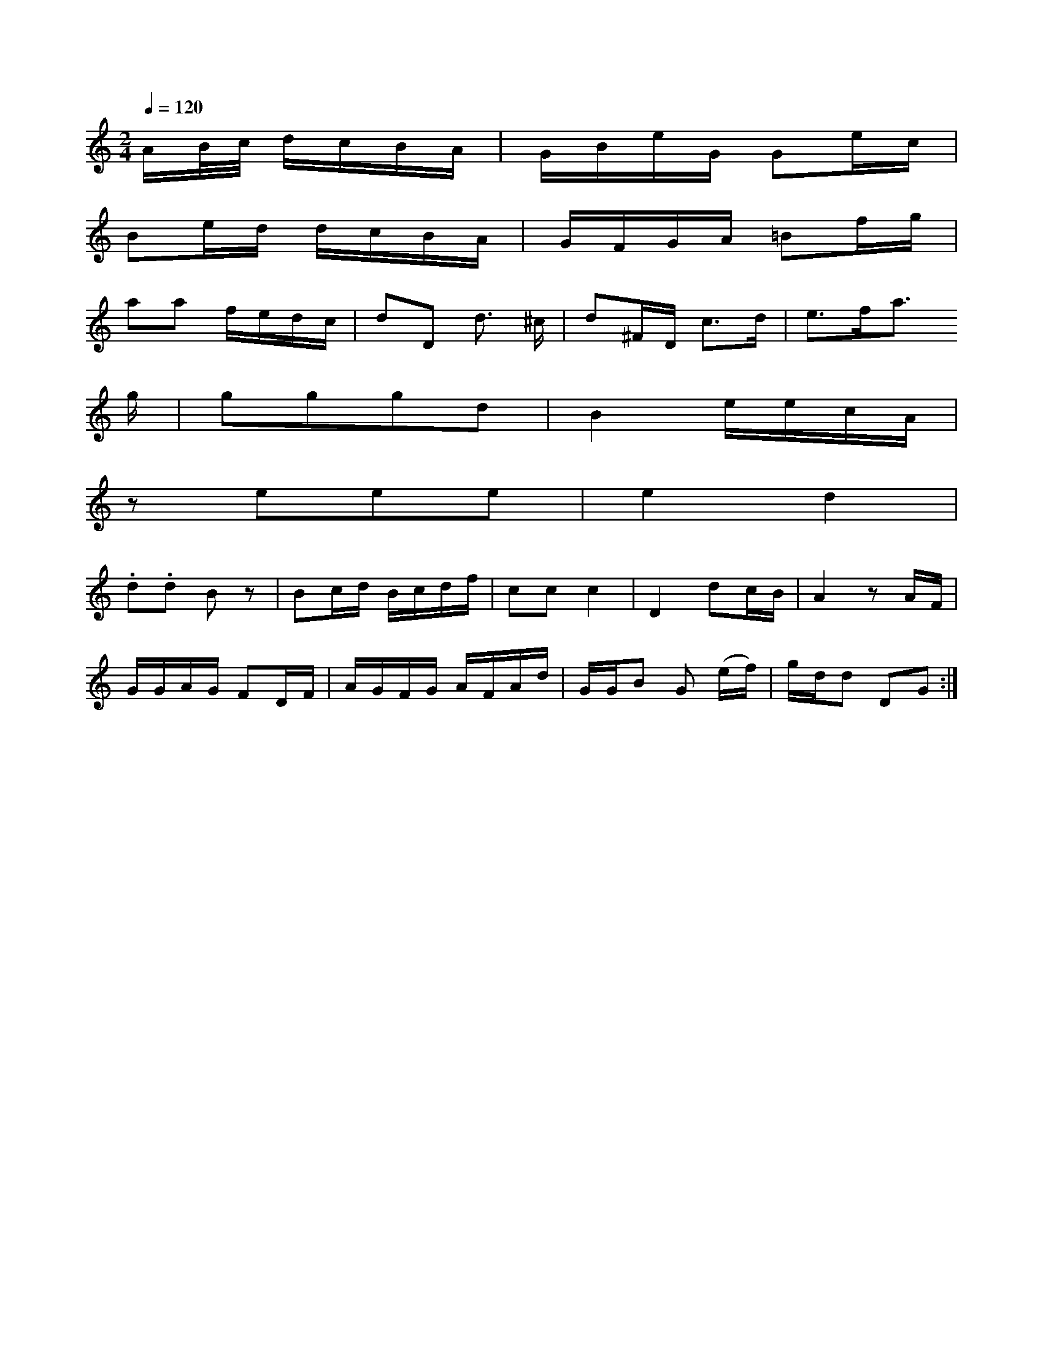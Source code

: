 X: 12275
M:2/4
L:1/16
Q:1/4=120
K:A Minor
AB/c/     dcBA |GBeG G2ec  |
    B2ed  dcBA      | GFGA =B2fg |
a2a2  fedc | d2D2  d3 ^c   | d2^FD c3d      | e3fa3
g | g2g2g2d2 | B4- eecA |
                z2e2e2e2 | e4  d4  |
   .d2.d2 B2z2 | B2cd Bcdf | c2c2 c4 | D4 d2cB | A4 z2AF |
GGAG F2DF | AGFG AFAd | GGB2 G2 (ef) | gdd2 D2G2 :|



